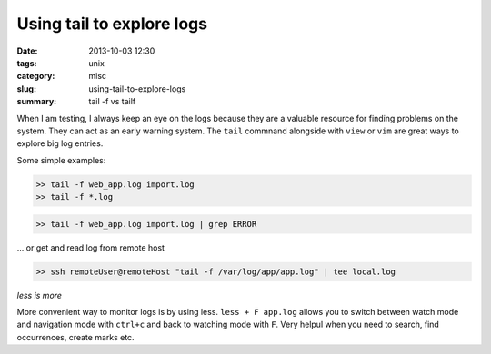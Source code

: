 Using tail to explore logs
##########################

:date: 2013-10-03 12:30
:tags: unix
:category: misc
:slug: using-tail-to-explore-logs
:summary: tail -f vs tailf


When I am testing, I always keep an eye on the logs because they are a valuable
resource for finding problems on the system. They can act as an early warning
system. The ``tail`` commnand alongside with ``view`` or ``vim`` are great ways
to explore big log entries.

Some simple examples:

.. sourcecode:: python

    >> tail -f web_app.log import.log
    >> tail -f *.log

.. sourcecode:: python

    >> tail -f web_app.log import.log | grep ERROR

... or get and read log from remote host

.. sourcecode:: python

    >> ssh remoteUser@remoteHost "tail -f /var/log/app/app.log" | tee local.log

*less is more*

More convenient way to monitor logs is by using less. ``less + F app.log``
allows you to switch between watch mode and navigation mode with ``ctrl+c`` and
back to watching mode with ``F``. Very helpul when you need to search, find
occurrences, create marks etc.

